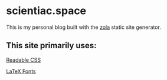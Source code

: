 * scientiac.space

This is my personal blog built with the [[https://www.getzola.org/][zola]] static site generator.

** This site primarily uses:

[[https://readable-css.freedomtowrite.org/][Readable CSS]]

[[https://latex.vercel.app/][LaTeX Fonts]]
